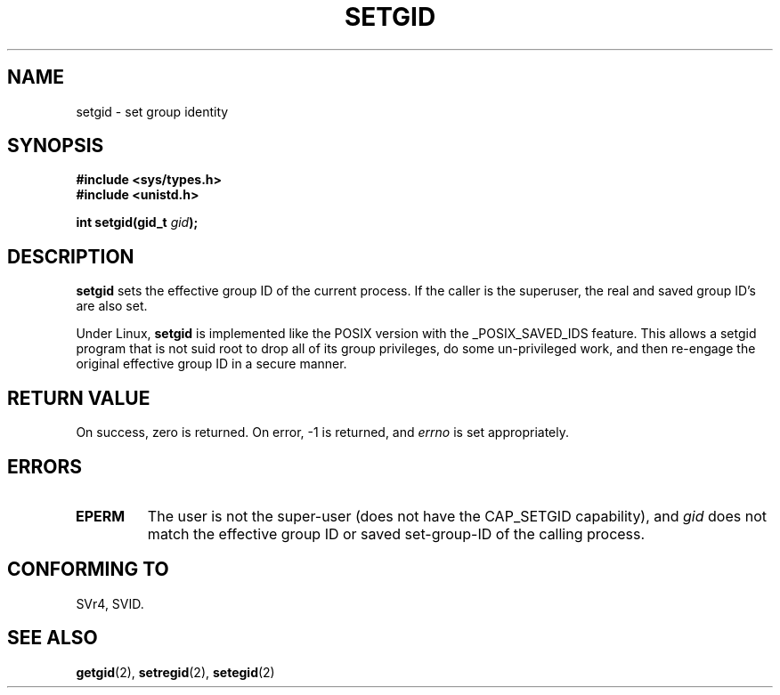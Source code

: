 .\" Copyright (C), 1994, Graeme W. Wilford. (Wilf.)
.\"
.\" Permission is granted to make and distribute verbatim copies of this
.\" manual provided the copyright notice and this permission notice are
.\" preserved on all copies.
.\"
.\" Permission is granted to copy and distribute modified versions of this
.\" manual under the conditions for verbatim copying, provided that the
.\" entire resulting derived work is distributed under the terms of a
.\" permission notice identical to this one
.\" 
.\" Since the Linux kernel and libraries are constantly changing, this
.\" manual page may be incorrect or out-of-date.  The author(s) assume no
.\" responsibility for errors or omissions, or for damages resulting from
.\" the use of the information contained herein.  The author(s) may not
.\" have taken the same level of care in the production of this manual,
.\" which is licensed free of charge, as they might when working
.\" professionally.
.\" 
.\" Formatted or processed versions of this manual, if unaccompanied by
.\" the source, must acknowledge the copyright and authors of this work.
.\"
.\" Fri Jul 29th 12:56:44 BST 1994  Wilf. <G.Wilford@ee.surrey.ac.uk> 
.\" Modified 1997-01-31 by Eric S. Raymond <esr@thyrsus.com>
.\" Modified 2002-03-09 by aeb
.\"
.TH SETGID 2 2002-03-09 "Linux 2.5" "Linux Programmer's Manual"
.SH NAME
setgid \- set group identity
.SH SYNOPSIS
.B #include <sys/types.h>
.br
.B #include <unistd.h>
.sp
.BI "int setgid(gid_t " gid );
.SH DESCRIPTION
.B setgid
sets the effective group ID of the current process. If the caller is the
superuser, the real and saved group ID's are also set.

Under Linux, 
.B setgid
is implemented like the POSIX version with the _POSIX_SAVED_IDS feature.
This allows a setgid program that is not suid root to drop all of its group
privileges, do some un-privileged work, and then re-engage the original
effective group ID in a secure manner.
.SH "RETURN VALUE"
On success, zero is returned.  On error, \-1 is returned, and
.I errno
is set appropriately.
.SH ERRORS
.TP
.B EPERM
The user is not the super-user (does not have the CAP_SETGID capability), and
.I gid
does not match the effective group ID or saved set-group-ID of
the calling process.
.SH "CONFORMING TO"
SVr4, SVID.
.SH "SEE ALSO"
.BR getgid (2),
.BR setregid (2),
.BR setegid (2)
